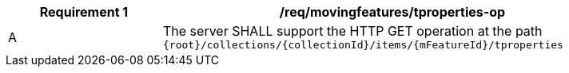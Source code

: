 [[req_mf-tproperties-op]]
[width="90%",cols="2,6a",options="header"]
|===
^|*Requirement {counter:req-id}* |*/req/movingfeatures/tproperties-op*
^|A |The server SHALL support the HTTP GET operation at the path `{root}/collections/{collectionId}/items/{mFeatureId}/tproperties`
|===
